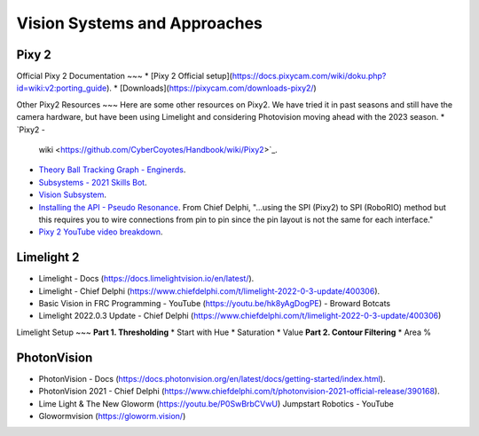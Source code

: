 ====
Vision Systems and Approaches
====

Pixy 2
----

Official Pixy 2 Documentation
~~~
* [Pixy 2 Official setup](https://docs.pixycam.com/wiki/doku.php?id=wiki:v2:porting_guide).
* [Downloads](https://pixycam.com/downloads-pixy2/)

Other Pixy2 Resources
~~~
Here are some other resources on Pixy2. We have tried it in past seasons and still have the camera hardware, but have been using Limelight and considering Photovision moving ahead with the 2023 season.
*  `Pixy2 -
   wiki <https://github.com/CyberCoyotes/Handbook/wiki/Pixy2>`_.
*  `Theory Ball Tracking Graph -
   Enginerds <https://github.com/Team2337/2020-Perpetual-Supercharger/wiki/Ball-Tracking-Graph>`_.
*  `Subsystems - 2021 Skills
   Bot <https://github.com/Team2337/2021-Skills-Bot/tree/main/src/main/java/frc/robot/subsystems>`_.
*  `Vision
   Subsystem <https://github.com/Team2337/2020-Perpetual-Supercharger/wiki/Vision>`_.
* `Installing the API - Pseudo Resonance <https://github.com/PseudoResonance/Pixy2JavaAPI>`_. From Chief Delphi, "...using the SPI (Pixy2) to SPI (RoboRIO) method but this requires you to wire connections from pin to pin since the pin layout is not the same for each interface." 
* `Pixy 2 YouTube video breakdown <https://www.youtube.com/watch?v=391dXDjqzXA>`_.

Limelight 2
----
* Limelight - Docs (https://docs.limelightvision.io/en/latest/).
* Limelight - Chief Delphi (https://www.chiefdelphi.com/t/limelight-2022-0-3-update/400306).
* Basic Vision in FRC Programming - YouTube (https://youtu.be/hk8yAgDogPE) - Broward Botcats
* Limelight 2022.0.3 Update - Chief Delphi (https://www.chiefdelphi.com/t/limelight-2022-0-3-update/400306)


Limelight Setup
~~~
**Part 1. Thresholding**
* Start with Hue
* Saturation
* Value
**Part 2. Contour Filtering**
* Area %


PhotonVision
----
* PhotonVision - Docs (https://docs.photonvision.org/en/latest/docs/getting-started/index.html).
* PhotonVision 2021 - Chief Delphi (https://www.chiefdelphi.com/t/photonvision-2021-official-release/390168).
* Lime Light & The New Gloworm (https://youtu.be/P0SwBrbCVwU) Jumpstart Robotics - YouTube
* Glowormvision (https://gloworm.vision/)